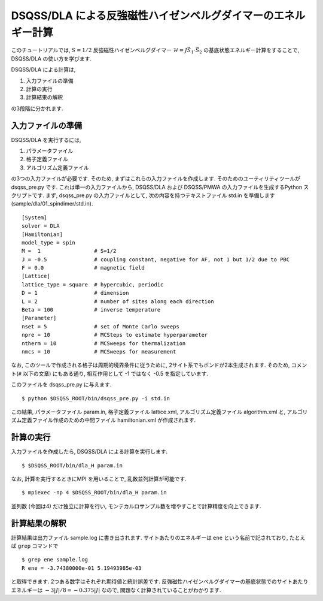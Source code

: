 DSQSS/DLA による反強磁性ハイゼンベルグダイマーのエネルギー計算
===============================================================

このチュートリアルでは, :math:`S=1/2` 反強磁性ハイゼンベルグダイマー :math:`\mathcal{H}= J \vec{S}_1 \cdot \vec{S}_2` の基底状態エネルギー計算をすることで,
DSQSS/DLA の使い方を学びます.

DSQSS/DLA による計算は,

1. 入力ファイルの準備
2. 計算の実行
3. 計算結果の解釈

の3段階に分かれます.


入力ファイルの準備
********************

DSQSS/DLA を実行するには,

#. パラメータファイル
#. 格子定義ファイル
#. アルゴリズム定義ファイル

の3つの入力ファイルが必要です.
そのため, まずはこれらの入力ファイルを作成します.
そのためのユーティリティツールが dsqss_pre.py です.
これは単一の入力ファイルから, DSQSS/DLA および DSQSS/PMWA の入力ファイルを生成するPython スクリプトです.
まず, dsqss_pre.py の入力ファイルとして, 次の内容を持つテキストファイル std.in を準備します(sample/dla/01_spindimer/std.in).
::

  [System]
  solver = DLA
  [Hamiltonian]
  model_type = spin
  M =  1                 # S=1/2
  J = -0.5               # coupling constant, negative for AF, not 1 but 1/2 due to PBC
  F = 0.0                # magnetic field
  [Lattice]
  lattice_type = square  # hypercubic, periodic
  D = 1                  # dimension
  L = 2                  # number of sites along each direction
  Beta = 100             # inverse temperature
  [Parameter]
  nset = 5               # set of Monte Carlo sweeps
  npre = 10              # MCSteps to estimate hyperparameter
  ntherm = 10            # MCSweeps for thermalization
  nmcs = 10              # MCSweeps for measurement

なお, このツールで作成される格子は周期的境界条件に従うために, 
2サイト系でもボンドが2本生成されます.
そのため,  コメント(``#`` 以下の文章) にもある通り, 相互作用として -1 ではなく -0.5 を指定しています.

このファイルを dsqss_pre.py に与えます.
::

  $ python $DSQSS_ROOT/bin/dsqss_pre.py -i std.in

この結果, パラメータファイル param.in, 格子定義ファイル lattice.xml, アルゴリズム定義ファイル algorithm.xml と,
アルゴリズム定義ファイル作成のための中間ファイル hamiltonian.xml が作成されます.

計算の実行
**********

入力ファイルを作成したら, DSQSS/DLA による計算を実行します.
::

  $ $DSQSS_ROOT/bin/dla_H param.in


なお, 計算を実行するときにMPI を用いることで, 乱数並列計算が可能です.
::

  $ mpiexec -np 4 $DSQSS_ROOT/bin/dla_H param.in

並列数 (今回は4) だけ独立に計算を行い, モンテカルロサンプル数を増やすことで計算精度を向上できます.


計算結果の解釈
****************

計算結果は出力ファイル sample.log に書き出されます.
サイトあたりのエネルギーは ``ene`` という名前で記されており, たとえば ``grep`` コマンドで
::

  $ grep ene sample.log
  R ene = -3.74380000e-01 5.19493985e-03

と取得できます. 
2つある数字はそれぞれ期待値と統計誤差です.
反強磁性ハイゼンベルグダイマーの基底状態でのサイトあたりエネルギーは :math:`-3|J|/8 = -0.375|J|` なので, 問題なく計算されていることがわかります.
